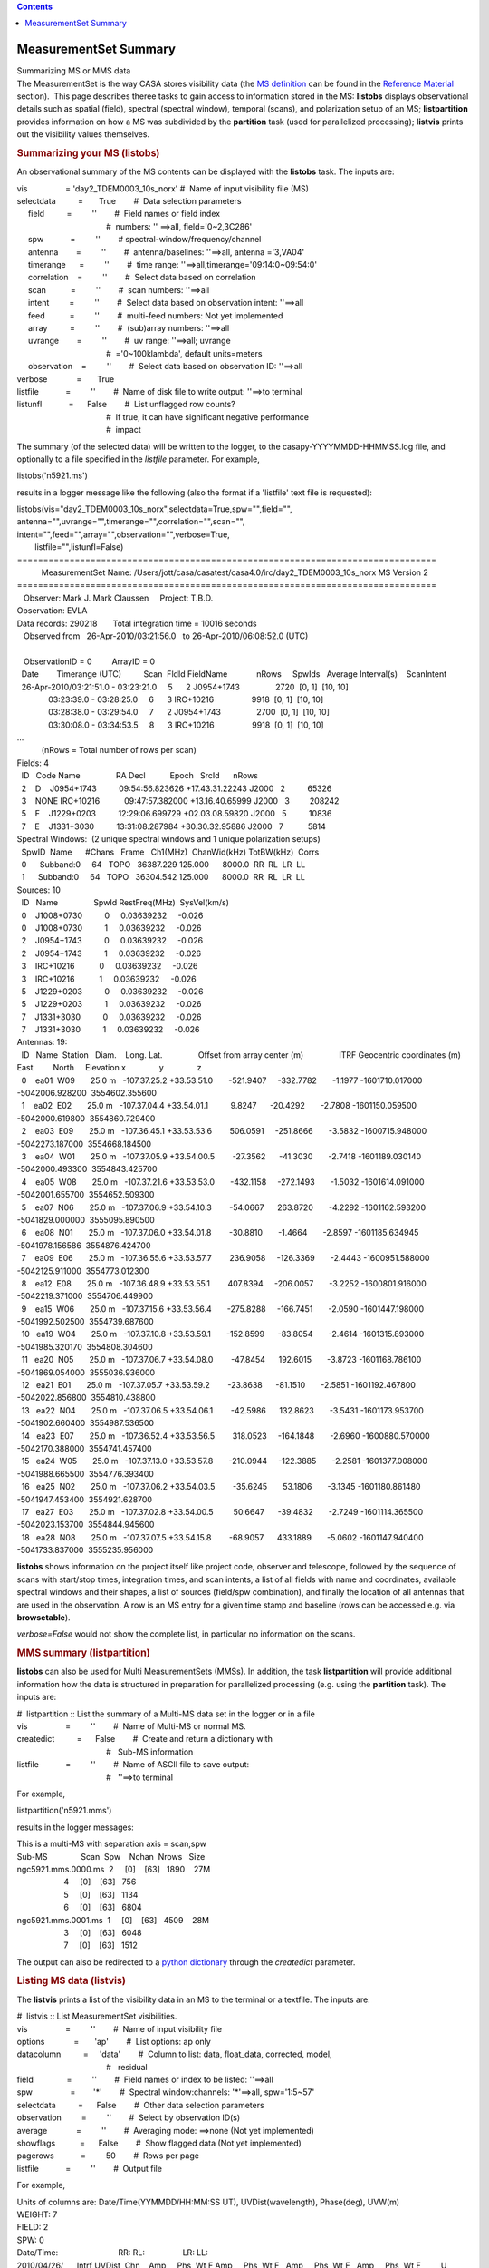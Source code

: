 .. contents::
   :depth: 3
..

.. container::
   :name: viewlet-above-content-title

MeasurementSet Summary
======================

.. container::
   :name: viewlet-below-content-title

.. container:: documentDescription description

   Summarizing MS or MMS data

.. container:: section
   :name: viewlet-above-content-body

.. container:: section
   :name: content-core

   .. container::
      :name: parent-fieldname-text

      The MeasurementSet is the way CASA stores visibility data (the `MS
      definition <https://casa.nrao.edu/casadocs-devel/stable/casa-fundamentals/measurement-set>`__
      can be found in the `Reference
      Material <https://casa.nrao.edu/casadocs-devel/stable/memo-series/reference-material>`__
      section).  This page describes theree tasks to gain access to
      information stored in the MS: **listobs** displays observational
      details such as spatial (field), spectral (spectral window),
      temporal (scans), and polarization setup of an MS;
      **listpartition** provides information on how a MS was subdivided
      by the **partition** task (used for parallelized processing);
      **listvis** prints out the visibility values themselves. 

       

      .. rubric:: Summarizing your MS (**listobs**)
         :name: summarizing-your-ms-listobs

      An observational summary of the MS contents can be displayed
      with the **listobs** task. The inputs are:

      .. container:: casa-input-box

         | vis                 = 'day2_TDEM0003_10s_norx' #  Name of
           input visibility file (MS)
         | selectdata          =       True        #  Data selection
           parameters
         |      field          =         ''        #  Field names or
           field index
         |                                         #  numbers: ''
           ==>all, field='0~2,3C286'
         |      spw            =         ''        # 
           spectral-window/frequency/channel
         |      antenna        =         ''        #  antenna/baselines:
           ''==>all, antenna ='3,VA04'
         |      timerange      =         ''        #  time range:
           ''==>all,timerange='09:14:0~09:54:0'
         |      correlation    =         ''        #  Select data based
           on correlation
         |      scan           =         ''        #  scan numbers:
           ''==>all
         |      intent         =         ''        #  Select data based
           on observation intent: ''==>all
         |      feed           =         ''        #  multi-feed
           numbers: Not yet implemented
         |      array          =         ''        #  (sub)array
           numbers: ''==>all
         |      uvrange        =         ''        #  uv range:
           ''==>all; uvrange
         |                                         #  ='0~100klambda',
           default units=meters
         |      observation    =         ''        #  Select data based
           on observation ID: ''==>all
         | verbose             =       True        
         | listfile            =         ''        #  Name of disk file
           to write output: ''==>to terminal
         | listunfl            =      False        #  List unflagged row
           counts?
         |                                         #  If true, it can
           have significant negative performance
         |                                         #  impact

      The summary (of the selected data) will be written to the logger,
      to the casapy-YYYYMMDD-HHMMSS.log file, and optionally to a file
      specified in the *listfile* parameter. For example,

      .. container:: casa-input-box

         listobs('n5921.ms')

      results in a logger message like the following (also the format if
      a 'listfile' text file is requested):

      .. container:: casa-output-box

         | listobs(vis="day2_TDEM0003_10s_norx",selectdata=True,spw="",field="",
         |        
           antenna="",uvrange="",timerange="",correlation="",scan="",
         |        
           intent="",feed="",array="",observation="",verbose=True,
         |         listfile="",listunfl=False)
         | ================================================================================
         |            MeasurementSet Name: 
           /Users/jott/casa/casatest/casa4.0/irc/day2_TDEM0003_10s_norx     
           MS Version 2
         | ================================================================================
         |    Observer: Mark J. Mark Claussen     Project: T.B.D.  
         | Observation: EVLA
         | Data records: 290218       Total integration time = 10016
           seconds
         |    Observed from   26-Apr-2010/03:21:56.0   to  
           26-Apr-2010/06:08:52.0 (UTC)
         |    
         |    ObservationID = 0         ArrayID = 0
         |   Date        Timerange (UTC)          Scan  FldId
           FieldName             nRows     SpwIds   Average
           Interval(s)    ScanIntent
         |   26-Apr-2010/03:21:51.0 - 03:23:21.0     5      2
           J0954+1743                2720  [0, 1]  [10, 10]
         |               03:23:39.0 - 03:28:25.0     6      3
           IRC+10216                 9918  [0, 1]  [10, 10]
         |               03:28:38.0 - 03:29:54.0     7      2
           J0954+1743                2700  [0, 1]  [10, 10]
         |               03:30:08.0 - 03:34:53.5     8      3
           IRC+10216                 9918  [0, 1]  [10, 10]
         | ...
         |            (nRows = Total number of rows per scan)
         | Fields: 4
         |   ID   Code Name                RA              
           Decl           Epoch   SrcId      nRows
         |   2    D    J0954+1743          09:54:56.823626
           +17.43.31.22243 J2000   2          65326
         |   3    NONE IRC+10216           09:47:57.382000
           +13.16.40.65999 J2000   3         208242
         |   5    F    J1229+0203          12:29:06.699729
           +02.03.08.59820 J2000   5          10836
         |   7    E    J1331+3030          13:31:08.287984
           +30.30.32.95886 J2000   7           5814
         | Spectral Windows:  (2 unique spectral windows and 1 unique
           polarization setups)
         |   SpwID  Name      #Chans   Frame   Ch1(MHz)  ChanWid(kHz) 
           TotBW(kHz)  Corrs          
         |   0      Subband:0     64   TOPO   36387.229      
           125.000      8000.0  RR  RL  LR  LL
         |   1      Subband:0     64   TOPO   36304.542      
           125.000      8000.0  RR  RL  LR  LL
         | Sources: 10
         |   ID   Name                SpwId RestFreq(MHz)  SysVel(km/s)
         |   0    J1008+0730          0     0.03639232     -0.026       
         |   0    J1008+0730          1     0.03639232     -0.026       
         |   2    J0954+1743          0     0.03639232     -0.026       
         |   2    J0954+1743          1     0.03639232     -0.026       
         |   3    IRC+10216           0     0.03639232     -0.026       
         |   3    IRC+10216           1     0.03639232     -0.026       
         |   5    J1229+0203          0     0.03639232     -0.026       
         |   5    J1229+0203          1     0.03639232     -0.026       
         |   7    J1331+3030          0     0.03639232     -0.026       
         |   7    J1331+3030          1     0.03639232     -0.026       
         | Antennas: 19:
         |   ID   Name  Station   Diam.    Long.        
           Lat.                Offset from array center
           (m)                ITRF Geocentric coordinates (m)        
         |                                                                     
           East         North     Elevation              
           x               y               z
         |   0    ea01  W09       25.0 m   -107.37.25.2 
           +33.53.51.0       -521.9407     -332.7782       -1.1977
           -1601710.017000 -5042006.928200  3554602.355600
         |   1    ea02  E02       25.0 m   -107.37.04.4 
           +33.54.01.1          9.8247      -20.4292       -2.7808
           -1601150.059500 -5042000.619800  3554860.729400
         |   2    ea03  E09       25.0 m   -107.36.45.1 
           +33.53.53.6        506.0591     -251.8666       -3.5832
           -1600715.948000 -5042273.187000  3554668.184500
         |   3    ea04  W01       25.0 m   -107.37.05.9 
           +33.54.00.5        -27.3562      -41.3030       -2.7418
           -1601189.030140 -5042000.493300  3554843.425700
         |   4    ea05  W08       25.0 m   -107.37.21.6 
           +33.53.53.0       -432.1158     -272.1493       -1.5032
           -1601614.091000 -5042001.655700  3554652.509300
         |   5    ea07  N06       25.0 m   -107.37.06.9 
           +33.54.10.3        -54.0667      263.8720       -4.2292
           -1601162.593200 -5041829.000000  3555095.890500
         |   6    ea08  N01       25.0 m   -107.37.06.0 
           +33.54.01.8        -30.8810       -1.4664       -2.8597
           -1601185.634945 -5041978.156586  3554876.424700
         |   7    ea09  E06       25.0 m   -107.36.55.6 
           +33.53.57.7        236.9058     -126.3369       -2.4443
           -1600951.588000 -5042125.911000  3554773.012300
         |   8    ea12  E08       25.0 m   -107.36.48.9 
           +33.53.55.1        407.8394     -206.0057       -3.2252
           -1600801.916000 -5042219.371000  3554706.449900
         |   9    ea15  W06       25.0 m   -107.37.15.6 
           +33.53.56.4       -275.8288     -166.7451       -2.0590
           -1601447.198000 -5041992.502500  3554739.687600
         |   10   ea19  W04       25.0 m   -107.37.10.8 
           +33.53.59.1       -152.8599      -83.8054       -2.4614
           -1601315.893000 -5041985.320170  3554808.304600
         |   11   ea20  N05       25.0 m   -107.37.06.7 
           +33.54.08.0        -47.8454      192.6015       -3.8723
           -1601168.786100 -5041869.054000  3555036.936000
         |   12   ea21  E01       25.0 m   -107.37.05.7 
           +33.53.59.2        -23.8638      -81.1510       -2.5851
           -1601192.467800 -5042022.856800  3554810.438800
         |   13   ea22  N04       25.0 m   -107.37.06.5 
           +33.54.06.1        -42.5986      132.8623       -3.5431
           -1601173.953700 -5041902.660400  3554987.536500
         |   14   ea23  E07       25.0 m   -107.36.52.4 
           +33.53.56.5        318.0523     -164.1848       -2.6960
           -1600880.570000 -5042170.388000  3554741.457400
         |   15   ea24  W05       25.0 m   -107.37.13.0 
           +33.53.57.8       -210.0944     -122.3885       -2.2581
           -1601377.008000 -5041988.665500  3554776.393400
         |   16   ea25  N02       25.0 m   -107.37.06.2 
           +33.54.03.5        -35.6245       53.1806       -3.1345
           -1601180.861480 -5041947.453400  3554921.628700
         |   17   ea27  E03       25.0 m   -107.37.02.8 
           +33.54.00.5         50.6647      -39.4832       -2.7249
           -1601114.365500 -5042023.153700  3554844.945600
         |   18   ea28  N08       25.0 m   -107.37.07.5 
           +33.54.15.8        -68.9057      433.1889       -5.0602
           -1601147.940400 -5041733.837000  3555235.956000

      **listobs** shows information on the project itself like project
      code, observer and telescope, followed by the sequence of scans
      with start/stop times, integration times, and scan intents, a list
      of all fields with name and coordinates, available spectral
      windows and their shapes, a list of sources (field/spw
      combination), and finally the location of all antennas that are
      used in the observation. A row is an MS entry for a given time
      stamp and baseline (rows can be accessed e.g. via
      **browsetable**). 

      *verbose=False* would not show the complete list, in particular no
      information on the scans. 

       

       

      .. rubric:: MMS summary (**listpartition**)
         :name: mms-summary-listpartition

      **listobs** can also be used for Multi MeasurementSets (MMSs). In
      addition, the task **listpartition** will provide additional
      information how the data is structured in preparation
      for parallelized processing (e.g. using the **partition** task).
      The inputs are:

       

      .. container:: casa-input-box

         | #  listpartition :: List the summary of a Multi-MS data set
           in the logger or in a file
         | vis                 =         ''        #  Name of Multi-MS
           or normal MS.
         | createdict          =      False        #  Create and return
           a dictionary with
         |                                         #   Sub-MS
           information
         | listfile            =         ''        #  Name of ASCII file
           to save output:
         |                                         #   ''==>to terminal

      For example,

      .. container:: casa-input-box

         listpartition('n5921.mms')

      results in the logger messages:

      .. container:: casa-output-box

         | This is a multi-MS with separation axis = scan,spw
         | Sub-MS               Scan  Spw    Nchan  Nrows   Size  
         | ngc5921.mms.0000.ms  2     [0]    [63]   1890    27M   
         |                      4     [0]    [63]   756           
         |                      5     [0]    [63]   1134          
         |                      6     [0]    [63]   6804          
         | ngc5921.mms.0001.ms  1     [0]    [63]   4509    28M   
         |                      3     [0]    [63]   6048          
         |                      7     [0]    [63]   1512       

      The output can also be redirected to a `python
      dictionary <http://casa.nrao.edu/casadocs/stable/usingcasa/python-and-casa#figid-casapythondictionaries>`__
      through the *createdict* parameter. 

       

      .. rubric:: Listing MS data (**listvis**)
         :name: listing-ms-data-listvis

      The **listvis** prints a list of the visibility data in an MS to
      the terminal or a textfile. The inputs are:

      .. container:: casa-input-box

         | #  listvis :: List MeasurementSet visibilities.
         | vis                 =         ''        #  Name of input
           visibility file
         | options             =       'ap'        #  List options: ap
           only
         | datacolumn          =     'data'        #  Column to list:
           data, float_data, corrected, model,
         |                                         #   residual
         | field               =         ''        #  Field names or
           index to be listed: ''==>all
         | spw                 =        '*'        #  Spectral
           window:channels: '\*'==>all, spw='1:5~57'
         | selectdata          =      False        #  Other data
           selection parameters
         | observation         =         ''        #  Select by
           observation ID(s)
         | average             =         ''        #  Averaging mode:
           ==>none (Not yet implemented)
         | showflags           =      False        #  Show flagged data
           (Not yet implemented)
         | pagerows            =         50        #  Rows per page
         | listfile            =         ''        #  Output file

      For example,

      .. container:: casa-output-box

         | Units of columns are: Date/Time(YYMMDD/HH:MM:SS UT),
           UVDist(wavelength), Phase(deg), UVW(m)
         | WEIGHT: 7
         | FIELD: 2
         | SPW: 0
         | Date/Time:                           RR:                
           RL:                 LR:                
           LL:                                             
         | 2010/04/26/      Intrf UVDist  Chn    Amp     Phs  Wt F  
           Amp     Phs  Wt F   Amp     Phs  Wt F   Amp     Phs  Wt
           F         U         V         W
         | ------------|---------|------|----|--------------------|-------------------|-------------------|-------------------|---------|---------|---------\|
         |   03:21:56.0 ea01-ea02  72363    0: 0.005  -124.5   7  
           0.005    25.7   7   0.001   104.6   7   0.000    23.4   7    
           -501.93   -321.75    157.78
         |   03:21:56.0 ea01-ea02  72363    1: 0.001    -4.7   7  
           0.001  -135.1   7   0.004   -14.6   7   0.001    19.9   7    
           -501.93   -321.75    157.78
         |   03:21:56.0 ea01-ea02  72363    2: 0.002    17.8   7  
           0.002    34.3   7   0.005  -114.3   7   0.005  -149.7   7    
           -501.93   -321.75    157.78
         |   03:21:56.0 ea01-ea02  72363    3: 0.004   -19.4   7  
           0.003   -79.2   7   0.002   -89.0   7   0.004    31.3   7    
           -501.93   -321.75    157.78
         |   03:21:56.0 ea01-ea02  72363    4: 0.001   -16.8   7  
           0.004  -141.5   7   0.005   114.9   7   0.006   105.2   7    
           -501.93   -321.75    157.78
         |   03:21:56.0 ea01-ea02  72363    5: 0.001   -29.8   7  
           0.009   -96.4   7   0.002  -125.0   7   0.002   -64.5   7    
           -501.93   -321.75    157.78
         | ...
         | Type Q to quit, A to toggle long/short list, or RETURN to
           continue [continue]:

      columns are:

      .. container:: info-box

         ::

            COLUMN NAME       DESCRIPTION
            -----------       -----------
            Date/Time     Time stamp of data sample (YYMMDD/HH:MM:SS UT)
            Intrf                Interferometer baseline (antenna names)
            UVDist            uv-distance (units of wavelength)
            Fld                  Field ID (if more than 1)
            SpW               Spectral Window ID (if more than 1)
            Chn                Channel number (if more than 1)
            (Correlated          Correlated polarizations (eg: RR, LL, XY)
              polarization)     Sub-columns are: Amp, Phs, Wt, F
            Amp               Visibility amplitude
            Phs                 Visibility phase (deg)
            Wt                  Weight of visibility measurement
            F                     Flag: 'F' = flagged datum; ' ' = unflagged
            UVW               UVW coordinates (meters)

      Note that MS listings can be very large. Use selectdata=True and
      subselect the data to obtain the desired information as much as
      possible.  

.. container:: section
   :name: viewlet-below-content-body
